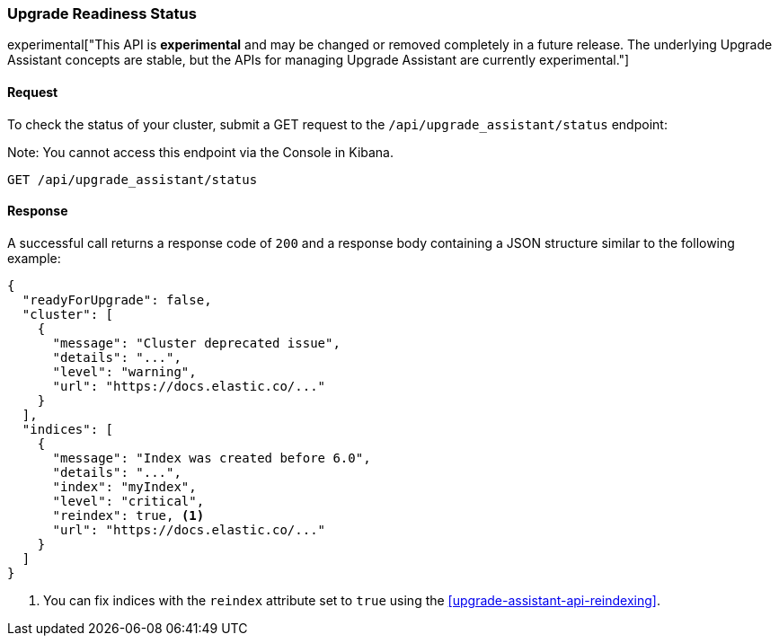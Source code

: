 [[upgrade-assistant-api-status]]
=== Upgrade Readiness Status

experimental["This API is *experimental* and may be changed or removed completely in a future release. The underlying Upgrade Assistant concepts are stable, but the APIs for managing Upgrade Assistant are currently experimental."]

==== Request

To check the status of your cluster, submit a GET request to the `/api/upgrade_assistant/status` endpoint:

Note: You cannot access this endpoint via the Console in Kibana.

[source,js]
--------------------------------------------------
GET /api/upgrade_assistant/status
--------------------------------------------------
// KIBANA

==== Response

A successful call returns a response code of `200` and a response body
containing a JSON structure similar to the following example:

[source,js]
--------------------------------------------------
{
  "readyForUpgrade": false,
  "cluster": [
    {
      "message": "Cluster deprecated issue",
      "details": "...",
      "level": "warning",
      "url": "https://docs.elastic.co/..."
    }
  ],
  "indices": [
    {
      "message": "Index was created before 6.0",
      "details": "...",
      "index": "myIndex",
      "level": "critical",
      "reindex": true, <1>
      "url": "https://docs.elastic.co/..."
    }
  ]
}
--------------------------------------------------

<1> You can fix indices with the `reindex` attribute set to `true` using the <<upgrade-assistant-api-reindexing>>.
